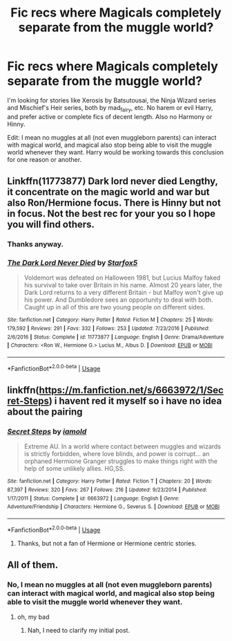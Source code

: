 #+TITLE: Fic recs where Magicals completely separate from the muggle world?

* Fic recs where Magicals completely separate from the muggle world?
:PROPERTIES:
:Author: 4wallsandawindow
:Score: 7
:DateUnix: 1536863730.0
:DateShort: 2018-Sep-13
:FlairText: Request rec
:END:
I'm looking for stories like Xerosis by Batsutousai, the Ninja Wizard series and Mischief's Heir series, both by mad_fairy, etc. No harem or evil Harry, and prefer active or complete fics of decent length. Also no Harmony or Hinny.

Edit: I mean no muggles at all (not even muggleborn parents) can interact with magical world, and magical also stop being able to visit the muggle world whenever they want. Harry would be working towards this conclusion for one reason or another.


** Linkffn(11773877) Dark lord never died Lengthy, it concentrate on the magic world and war but also Ron/Hermione focus. There is Hinny but not in focus. Not the best rec for your you so I hope you will find others.
:PROPERTIES:
:Author: FlameMary
:Score: 5
:DateUnix: 1536873568.0
:DateShort: 2018-Sep-14
:END:

*** Thanks anyway.
:PROPERTIES:
:Author: 4wallsandawindow
:Score: 2
:DateUnix: 1536874154.0
:DateShort: 2018-Sep-14
:END:


*** [[https://www.fanfiction.net/s/11773877/1/][*/The Dark Lord Never Died/*]] by [[https://www.fanfiction.net/u/2548648/Starfox5][/Starfox5/]]

#+begin_quote
  Voldemort was defeated on Halloween 1981, but Lucius Malfoy faked his survival to take over Britain in his name. Almost 20 years later, the Dark Lord returns to a very different Britain - but Malfoy won't give up his power. And Dumbledore sees an opportunity to deal with both. Caught up in all of this are two young people on different sides.
#+end_quote

^{/Site/:} ^{fanfiction.net} ^{*|*} ^{/Category/:} ^{Harry} ^{Potter} ^{*|*} ^{/Rated/:} ^{Fiction} ^{M} ^{*|*} ^{/Chapters/:} ^{25} ^{*|*} ^{/Words/:} ^{179,592} ^{*|*} ^{/Reviews/:} ^{291} ^{*|*} ^{/Favs/:} ^{332} ^{*|*} ^{/Follows/:} ^{253} ^{*|*} ^{/Updated/:} ^{7/23/2016} ^{*|*} ^{/Published/:} ^{2/6/2016} ^{*|*} ^{/Status/:} ^{Complete} ^{*|*} ^{/id/:} ^{11773877} ^{*|*} ^{/Language/:} ^{English} ^{*|*} ^{/Genre/:} ^{Drama/Adventure} ^{*|*} ^{/Characters/:} ^{<Ron} ^{W.,} ^{Hermione} ^{G.>} ^{Lucius} ^{M.,} ^{Albus} ^{D.} ^{*|*} ^{/Download/:} ^{[[http://www.ff2ebook.com/old/ffn-bot/index.php?id=11773877&source=ff&filetype=epub][EPUB]]} ^{or} ^{[[http://www.ff2ebook.com/old/ffn-bot/index.php?id=11773877&source=ff&filetype=mobi][MOBI]]}

--------------

*FanfictionBot*^{2.0.0-beta} | [[https://github.com/tusing/reddit-ffn-bot/wiki/Usage][Usage]]
:PROPERTIES:
:Author: FanfictionBot
:Score: 1
:DateUnix: 1536873605.0
:DateShort: 2018-Sep-14
:END:


** linkffn([[https://m.fanfiction.net/s/6663972/1/Secret-Steps]]) i havent red it myself so i have no idea about the pairing
:PROPERTIES:
:Author: natus92
:Score: 1
:DateUnix: 1537009019.0
:DateShort: 2018-Sep-15
:END:

*** [[https://www.fanfiction.net/s/6663972/1/][*/Secret Steps/*]] by [[https://www.fanfiction.net/u/2294995/iamold][/iamold/]]

#+begin_quote
  Extreme AU. In a world where contact between muggles and wizards is strictly forbidden, where love blinds, and power is corrupt... an orphaned Hermione Granger struggles to make things right with the help of some unlikely allies. HG,SS.
#+end_quote

^{/Site/:} ^{fanfiction.net} ^{*|*} ^{/Category/:} ^{Harry} ^{Potter} ^{*|*} ^{/Rated/:} ^{Fiction} ^{T} ^{*|*} ^{/Chapters/:} ^{20} ^{*|*} ^{/Words/:} ^{87,397} ^{*|*} ^{/Reviews/:} ^{320} ^{*|*} ^{/Favs/:} ^{267} ^{*|*} ^{/Follows/:} ^{216} ^{*|*} ^{/Updated/:} ^{9/23/2014} ^{*|*} ^{/Published/:} ^{1/17/2011} ^{*|*} ^{/Status/:} ^{Complete} ^{*|*} ^{/id/:} ^{6663972} ^{*|*} ^{/Language/:} ^{English} ^{*|*} ^{/Genre/:} ^{Adventure/Friendship} ^{*|*} ^{/Characters/:} ^{Hermione} ^{G.,} ^{Severus} ^{S.} ^{*|*} ^{/Download/:} ^{[[http://www.ff2ebook.com/old/ffn-bot/index.php?id=6663972&source=ff&filetype=epub][EPUB]]} ^{or} ^{[[http://www.ff2ebook.com/old/ffn-bot/index.php?id=6663972&source=ff&filetype=mobi][MOBI]]}

--------------

*FanfictionBot*^{2.0.0-beta} | [[https://github.com/tusing/reddit-ffn-bot/wiki/Usage][Usage]]
:PROPERTIES:
:Author: FanfictionBot
:Score: 1
:DateUnix: 1537009037.0
:DateShort: 2018-Sep-15
:END:

**** Thanks, but not a fan of Hermione or Hermione centric stories.
:PROPERTIES:
:Author: 4wallsandawindow
:Score: 1
:DateUnix: 1538073713.0
:DateShort: 2018-Sep-27
:END:


** All of them.
:PROPERTIES:
:Author: 4ntonvalley
:Score: -2
:DateUnix: 1536892400.0
:DateShort: 2018-Sep-14
:END:

*** No, I mean no muggles at all (not even muggleborn parents) can interact with magical world, and magical also stop being able to visit the muggle world whenever they want.
:PROPERTIES:
:Author: 4wallsandawindow
:Score: 2
:DateUnix: 1536938608.0
:DateShort: 2018-Sep-14
:END:

**** oh, my bad
:PROPERTIES:
:Author: 4ntonvalley
:Score: 1
:DateUnix: 1536940639.0
:DateShort: 2018-Sep-14
:END:

***** Nah, I need to clarify my initial post.
:PROPERTIES:
:Author: 4wallsandawindow
:Score: 1
:DateUnix: 1536949108.0
:DateShort: 2018-Sep-14
:END:
